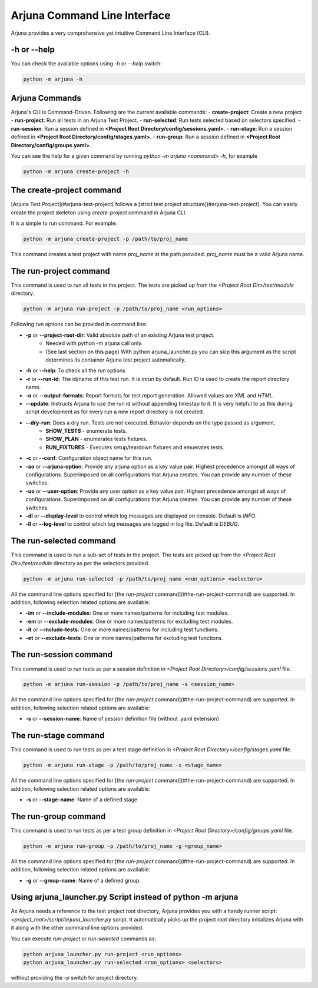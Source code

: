 .. _cli:

Arjuna Command Line Interface
=============================

Arjuna provides a very comprehensive yet intuitive Command Line Interface (CLI).

-h or --help
------------
You can check the available options using `-h` or `--help` switch:

.. code-block:: bash

   python -m arjuna -h

.. _cli_dl_ll:



Arjuna Commands
---------------

Arjuna's CLI is Command-Driven. Following are the current available commands:
- **create-project**: Create a new project
- **run-project**: Run all tests in an Arjuna Test Project.
- **run-selected**: Run tests selected based on selectors specified.
- **run-session**: Run a session defined in **<Project Root Directory/config/sessions.yaml>**.
- **run-stage**: Run a session defined in **<Project Root Directory/config/stages.yaml>**.
- **run-group**: Run a session defined in **<Project Root Directory/config/groups.yaml>**.

You can see the help for a given command by running `python -m arjuna <command> -h`, for example

.. code-block:: bash

   python -m arjuna create-project -h

The **create-project** command
------------------------------

[Arjuna Test Project](#arjuna-test-project) follows a [strict test project structure](#arjuna-test-project). You can easily create the project skeleton using `create-project` command in Arjuna CLI.

It is a simple to run command. For example:

.. code-block:: bash

   python -m arjuna create-project -p /path/to/proj_name

This command creates a test project with name `proj_name` at the path provided. `proj_name` must be a valid Arjuna name.

The **run-project** command
---------------------------

This command is used to run all tests in the project. The tests are picked up from the `<Project Root Dir>/test/module` directory.

.. code-block:: bash

   python -m arjuna run-project -p /path/to/proj_name <run_options>

Following run options can be provided in command line:

- **-p** or **--project-root-dir**: Valid absolute path of an existing Arjuna test project. 
    * Needed with python -m arjuna call only. 
    * (See last section on this page) With python arjuna_launcher.py you can skip this argument as the script determines its container Arjuna test project automatically.
- **-h** or **--help**: To check all the run options
- **-r** or **--run-id**: The id/name of this test run. It is `mrun` by default. Run ID is used to create the report directory name.
- **-o** or **--output-formats**: Report formats for test report generation. Allowed values are `XML` and `HTML`.
- **--update**: Instructs Arjuna to use the run id without appending timestap to it. It is very helpful to us this during script development as for every run a new report directory is not created.
- **--dry-run**: Does a dry run. Tests are not executed. Behavior depends on the type passed as argument. 
        * **SHOW_TESTS** - enumerate tests. 
        * **SHOW_PLAN** - enumerates tests fixtures. 
        * **RUN_FIXTURES** - Executes setup/teardown fixtures and emuerates tests.
- **-c** or **--conf**: Configuration object name for this run.
- **-ao** or **--arjuna-option**: Provide any arjuna option as a key value pair. Highest precedence amongst all ways of configurations. Superimposed on all configurations that Arjuna creates. You can provide any number of these switches.
- **-uo** or **--user-option**: Provide any user option as a key value pair. Highest precedence amongst all ways of configurations. Superimposed on all configurations that Arjuna creates.  You can provide any number of these switches.
- **-dl** or **--display-level** to control which log messages are displayed on console. Default is `INFO`.
- **-ll** or **--log-level** to control which log messages are logged in log file. Default is `DEBUG`.

The **run-selected** command
----------------------------

This command is used to run a sub-set of tests in the project. The tests are picked up from the `<Project Root Dir>/test/module` directory as per the selectors provided.

.. code-block:: bash

   python -m arjuna run-selected -p /path/to/proj_name <run_options> <selectors>

All the command line options specified for [the `run-project` command](#the-run-project-command) are supported. In addition, following selection related options are available:

- **-im** or **--include-modules**: One or more names/patterns for including test modules.
- **-em** or **--exclude-modules**: One or more names/patterns for excluding test modules.
- **-it** or **--include-tests**: One or more names/patterns for including test functions.
- **-et** or **--exclude-tests**: One or more names/patterns for excluding test functions.


The **run-session** command
---------------------------

This command is used to run tests as per a session definition in `<Project Root Directory>/config/sessions.yaml` file.

.. code-block:: bash

   python -m arjuna run-session -p /path/to/proj_name -s <session_name>

All the command line options specified for [the `run-project` command](#the-run-project-command) are supported. In addition, following selection related options are available:

- **-s** or **--session-name**: Name of session definition file (without .yaml extension)


The **run-stage** command
-------------------------

This command is used to run tests as per a test stage definition in `<Project Root Directory>/config/stages.yaml` file.

.. code-block:: bash

   python -m arjuna run-stage -p /path/to/proj_name -s <stage_name>

All the command line options specified for [the `run-project` command](#the-run-project-command) are supported. In addition, following selection related options are available:

- **-s** or **--stage-name**: Name of a defined stage


The **run-group** command
-------------------------

This command is used to run tests as per a test group definition in `<Project Root Directory>/config/groups.yaml` file.

.. code-block:: bash

   python -m arjuna run-group -p /path/to/proj_name -g <group_name>

All the command line options specified for [the `run-project` command](#the-run-project-command) are supported. In addition, following selection related options are available:

- **-g** or **--group-name**: Name of a defined group.


Using **arjuna_launcher.py** Script instead of python -m arjuna
---------------------------------------------------------------

As Arjuna needs a reference to the test project root directory, Arjuna provides you with a handy runner script: `<project_root>/script/arjuna_launcher.py` script. It automatically picks up the project root directory initializes Arjuna with it along with the other command line options provided.

You can execute `run-project` or `run-selected` commands as:

.. code-block:: bash

   python arjuna_launcher.py run-project <run_options>
   python arjuna_launcher.py run-selected <run_options> <selectors>

without providing the `-p` switch for project directory.
